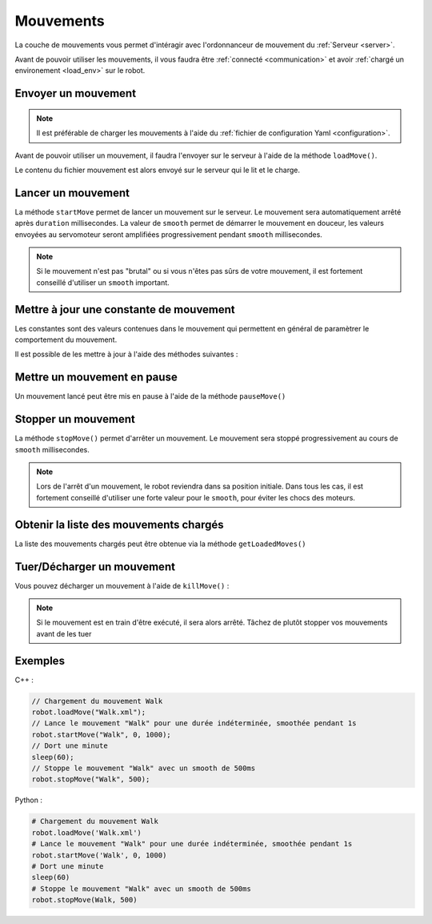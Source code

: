 
.. _moves:

Mouvements
==========

La couche de mouvements vous permet d'intéragir avec l'ordonnanceur de mouvement
du :ref:`Serveur <server>`.

Avant de pouvoir utiliser les mouvements, il vous faudra être :ref:`connecté <communication>`
et avoir :ref:`chargé un environement <load_env>` sur le robot.

Envoyer un mouvement
--------------------

.. note::

    Il est préférable de charger les mouvements à l'aide du :ref:`fichier de configuration
    Yaml <configuration>`.

Avant de pouvoir utiliser un mouvement, il faudra l'envoyer sur le serveur à l'aide de la
méthode ``loadMove()``.

.. cpp:function:: void Robot::loadMove(string filename)

.. py:function:: Robot.loadMove(filename)

Le contenu du fichier mouvement est alors envoyé sur le serveur qui le lit et le charge.

Lancer un mouvement
-------------------

.. cpp:function:: void Robot::startMove(string name, int duration = 0, int smooth = 500)

.. py:function:: Robot.startMove(name, duration = 0, smooth = 500)

La méthode ``startMove`` permet de lancer un mouvement sur le serveur. Le mouvement sera
automatiquement arrêté après ``duration`` millisecondes. La valeur de ``smooth`` permet
de démarrer le mouvement en douceur, les valeurs envoyées au servomoteur seront amplifiées
progressivement pendant ``smooth`` millisecondes.

.. note::
    Si le mouvement n'est pas "brutal" ou si vous n'êtes pas sûrs de votre mouvement,
    il est fortement conseillé d'utiliser un ``smooth`` important.

Mettre à jour une constante de mouvement
----------------------------------------

Les constantes sont des valeurs contenues dans le mouvement qui permettent en général de
paramètrer le comportement du mouvement.

Il est possible de les mettre à jour à l'aide des méthodes suivantes :

.. cpp:function:: void Robot::updateConstant(string moveName, string constantName, double value)

.. py:function:: Robot.updateConstant(moveName, constantName, double value)

Mettre un mouvement en pause
----------------------------

Un mouvement lancé peut être mis en pause à l'aide de la méthode ``pauseMove()``

.. cpp:function:: void Robot::pauseMove(string moveName)

.. py:function:: Robot.pauseMove(moveName)

Stopper un mouvement
--------------------

.. cpp:function:: void Robot::stopMove(string name, int smooth = 500)

.. py:function:: Robot.stopMove(name, smooth = 500)

La méthode ``stopMove()`` permet d'arrêter un mouvement. Le mouvement sera stoppé progressivement
au cours de ``smooth`` millisecondes.

.. note::
    Lors de l'arrêt d'un mouvement, le robot reviendra dans sa position initiale.
    Dans tous les cas, il est fortement conseillé d'utiliser une forte valeur pour le 
    ``smooth``, pour éviter les chocs des moteurs.

Obtenir la liste des mouvements chargés
---------------------------------------

La liste des mouvements chargés peut être obtenue via la méthode ``getLoadedMoves()``

.. cpp:function:: vector<string> Robot::getLoadedMoves()

.. py:function:: Robot.getLoadedMoves

Tuer/Décharger un mouvement
---------------------------

Vous pouvez décharger un mouvement à l'aide de ``killMove()`` :

.. cpp:function:: void Robot::killMove(string name)

.. py:function:: Robot.killMove(name)

.. note::

    Si le mouvement est en train d'être exécuté, il sera alors arrêté. Tâchez de plutôt stopper
    vos mouvements avant de les tuer

Exemples
--------

C++ :

.. code-block:: cpp

    // Chargement du mouvement Walk
    robot.loadMove("Walk.xml");
    // Lance le mouvement "Walk" pour une durée indéterminée, smoothée pendant 1s
    robot.startMove("Walk", 0, 1000);
    // Dort une minute
    sleep(60);
    // Stoppe le mouvement "Walk" avec un smooth de 500ms
    robot.stopMove("Walk", 500);

Python :

.. code-block:: python

    # Chargement du mouvement Walk
    robot.loadMove('Walk.xml')
    # Lance le mouvement "Walk" pour une durée indéterminée, smoothée pendant 1s
    robot.startMove('Walk', 0, 1000)
    # Dort une minute
    sleep(60)
    # Stoppe le mouvement "Walk" avec un smooth de 500ms
    robot.stopMove(Walk, 500)
    

